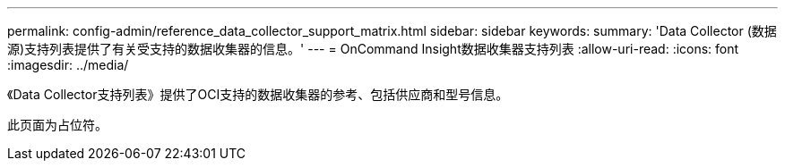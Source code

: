 ---
permalink: config-admin/reference_data_collector_support_matrix.html 
sidebar: sidebar 
keywords:  
summary: 'Data Collector (数据源)支持列表提供了有关受支持的数据收集器的信息。' 
---
= OnCommand Insight数据收集器支持列表
:allow-uri-read: 
:icons: font
:imagesdir: ../media/


[role="lead"]
《Data Collector支持列表》提供了OCI支持的数据收集器的参考、包括供应商和型号信息。

此页面为占位符。
